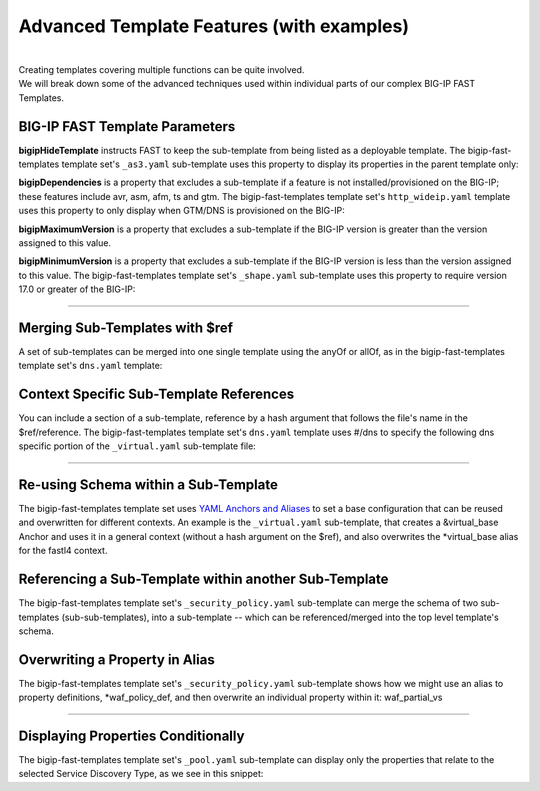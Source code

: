 .. _advanced_templates:

Advanced Template Features (with examples)
=========================================
|
| Creating templates covering multiple functions can be quite involved. 
| We will break down some of the advanced techniques used within individual parts of our complex BIG-IP FAST Templates.

.. seealso:: :ref:`Templating with F5 BIG-IP FAST<json>` for information on using Mustache and JSON schema with templating.
    :ref:`Advanced Features<advanced>` for advanced templating types and calls.
    :ref:`Managing F5 BIG-IP FAST Templates<managing-templates>` for information on adding and updating template sets.

BIG-IP FAST Template Parameters
```````````````````````````````

**bigipHideTemplate** instructs FAST to keep the sub-template from being listed as a deployable template.
The bigip-fast-templates template set's ``_as3.yaml`` sub-template uses this property to display its properties in the parent template only:

.. code-block:: yaml
   :emphasize-lines: 3

    title: AS3
    contentType: application/json
    bigipHideTemplate: true
    definitions:
      tenant_name:
        title: Tenant Name
        description: The *tenant* is the high-level grouping in an AS3 declaration. FAST deploys all configuration for a given tenant in a BIG-IP partition of the same name.
        type: string
        minLength: 1
        maxLength: 255
        pattern: ^[A-Za-z][0-9A-Za-z_.-]*$
        immutable: true
      app_name:
        title: Application Name
        description: The *application* is the low-level grouping in an AS3 declaration. FAST deploys all configuration for a given application in a BIG-IP folder within the tenant partition.
        type: string
        minLength: 1
        maxLength: 255
        pattern: ^[A-Za-z][0-9A-Za-z_.-]*$
        immutable: true
    template: |
      {
        "class": "ADC",
        "schemaVersion": "3.0.0",
        "id": "urn:uuid:a858e55e-bbe6-42ce-a9b9-0f4ab33e3bf7",
        "{{tenant_name}}": {
          "class": "Tenant",
          "{{app_name}}": {
            "class": "Application",
            "template": "generic"
          }
        }
      }


**bigipDependencies** is a property that excludes a sub-template if a feature is not installed/provisioned on the BIG-IP; these features include avr, asm, afm, ts and gtm.
The bigip-fast-templates template set's ``http_wideip.yaml`` template uses this property to only display when GTM/DNS is provisioned on the BIG-IP:


.. code-block:: yaml
   :emphasize-lines: 5

    contentType: application/json
    title: HTTP with DNS Wide IP Application Template
    description: Configure high availability w/DNS Wide IP and optimization for HTTP and HTTPS implementations.
    bigipDependencies:
      - gtm
    allOf:
      - $ref: "_as3.yaml#"
      - $ref: "_virtual.yaml#/gtm"
      - $ref: "_redirect_http.yaml#"
      - $ref: "_snat.yaml#"
      - $ref: "_persist.yaml#"
      - $ref: "_tls_server_profile.yaml#/fastl4"
      - $ref: "_tls_client_profile.yaml#/fastl4"
      - $ref: "_pool.yaml#"
      - $ref: "_monitors.yaml#/http"
      - $ref: "_http_profile.yaml#"
      - $ref: "_tcp_profile.yaml#/fastl4"
      - $ref: "_policy_endpoint.yaml#"
      - $ref: "_irule.yaml#"
      - $ref: "_vlan_allow.yaml#"
    anyOf:
      - {}
      - $ref: "_analytics.yaml#/http"
      - $ref: "_analytics.yaml#/tcp"
      - $ref: "_security_policy.yaml#/fastl4"
      - $ref: "_security_firewall.yaml#"
      - $ref: "_security_dos.yaml#/fastl4"
      - $ref: "_shape.yaml#/fastl4"
      - $ref: "_telemetry.yaml#"
    template: |
      {
        "{{tenant_name}}": {
          "{{app_name}}": {
            "{{app_name}}": {
            }
          }
        }
      }


**bigipMaximumVersion** is a property that excludes a sub-template if the BIG-IP version is greater than the version assigned to this value.

**bigipMinimumVersion** is a property that excludes a sub-template if the BIG-IP version is less than the version assigned to this value.
The bigip-fast-templates template set's ``_shape.yaml`` sub-template uses this property to require version 17.0 or greater of the BIG-IP:

.. code-block:: yaml
   :emphasize-lines: 5

   bigipHideTemplate: true

    # Integrated Bot Defense
    ibd_profile: &ibd_profile
      title: Integrated Bot Defense (IBD) Profile
      contentType: application/json
      bigipMinimumVersion: 17.0
      definitions: &ibd_profile_def
        ibd_profile_name: &ibd_profile_name
          title: Existing Integrated Bot Defense (IBD) Profile
          description: Existing IBD profiles are only supported in BIG-IP version 17.0 and greater
          type: string
          enumFromBigip: saas/bd/profile
          default: ''

      ...

--------------------------------


Merging Sub-Templates with $ref
``````````````````````````````

A set of sub-templates can be merged into one single template using the anyOf or allOf, as in the bigip-fast-templates template set's ``dns.yaml`` template:

.. code-block:: yaml
   :emphasize-lines: 4, 5, 6, 7, 8, 9, 10, 11, 12, 13, 14, 15, 16, 17 

    contentType: application/json
    title: DNS Application Template
    description: Configure high availability and optimization for DNS implementations.
    allOf:
      - $ref: "_as3.yaml#"
      - $ref: "_virtual.yaml#/dns"
      - $ref: "_snat.yaml#/dns"
      - $ref: "_pool.yaml#/dns"
      - $ref: "_monitors.yaml#/dns"
      - $ref: "_irule.yaml#/dns"
    anyOf:
      - {}
      - $ref: "_analytics.yaml#/dns"
      - $ref: "_security_policy.yaml#/dns"
      - $ref: "_security_firewall.yaml#/dns"
      - $ref: "_shape.yaml#/dns"
      - $ref: "_telemetry.yaml#/dns"
    template: |
      {
        "{{tenant_name}}": {
          "{{app_name}}": {
            "{{app_name}}_tcp": {
              "class": "Service_TCP",
              "profileTCP": {
                "ingress": "wan",
                "egress": "lan"
              }
            },
            "{{app_name}}_udp": {
              "class": "Service_UDP",
              "profileUDP": {
                "bigip": "/Common/udp_gtm_dns"
              },
              "profileDNS": {
                "bigip": "/Common/dns"
              }
            }
          }
        }
      }


.. seealso:: `Using $ref -- JSON Schema <https://json-schema.org/understanding-json-schema/structuring.html#ref>`_ 
    for more about merging a schema reference in a sub-template.


Context Specific Sub-Template References
```````````````````````````````````````

You can include a section of a sub-template, reference by a hash argument that follows the file's name in the $ref/reference. 
The bigip-fast-templates template set's ``dns.yaml`` template uses #/dns to specify the following dns specific portion of the ``_virtual.yaml`` sub-template file:

.. code-block:: yaml
   :emphasize-lines: 2

    # subtemplate with VS names unique to DNS template
    dns:
      <<: *virtual_base
      definitions: 
        <<: *virtual_base_def
        virtual_port:
          title: Virtual Server Port
          default: 53
      template: |
          {
            "{{tenant_name}}": {
              "{{app_name}}": {
                "{{app_name}}_tcp": {
                  {{#use_ipam}}
                    "virtualAddresses": ["{{virtual_address_ipam}}"],
                  {{/use_ipam}}
                  {{^use_ipam}}
                    "virtualAddresses": ["{{virtual_address:f5:ipv4_ipv6}}"],
                  {{/use_ipam}}
                  "virtualPort": {{virtual_port:f5:port}}
                },
                "{{app_name}}_udp": {
                  {{#use_ipam}}
                    "virtualAddresses": ["{{virtual_address_ipam}}"],
                  {{/use_ipam}}
                  {{^use_ipam}}
                    "virtualAddresses": ["{{virtual_address:f5:ipv4_ipv6}}"],
                  {{/use_ipam}}
                  "virtualPort": {{virtual_port:f5:port}}
                }
              }
            }
          }
 
--------------------------------


Re-using Schema within a Sub-Template
````````````````````````````````````

The bigip-fast-templates template set uses `YAML Anchors and Aliases <https://yaml.org/spec/1.2.2/#3222-anchors-and-aliases>`_ to set a base configuration that can be reused and overwritten for different contexts.
An example is the ``_virtual.yaml`` sub-template, that creates a &virtual_base Anchor and uses it in a general context (without a hash argument on the $ref), and also overwrites the *virtual_base alias for the fastl4 context.

.. code-block:: yaml
   :emphasize-lines: 3, 48, 54

    bigipHideTemplate: true

    virtual_base: &virtual_base
      contentType: application/json
      definitions: &virtual_base_def
        use_ipam:
          title: Use IPAM Provider
          description: Use an IP Address Management service to get an IP address
          type: boolean
          default: false
        virtual_address:
          title: Virtual Server IP Address
          description: This IP address, combined with the port you specify below, becomes
            the BIG-IP virtual server address and port, which clients use to access the application.
            The system uses this IP:Port for distributing requests to the web servers.
        virtual_address_ipam:
          title: Virtual Server IP Address from IPAM
          description: Select an IPAM Provider to get an IP address from.
            This IP address, combined with the port you specify below, becomes
            the BIG-IP virtual server address and port, which clients use to access the application.
            The system uses this IP:Port for distributing requests to the web servers.
          ipFromIpam: true
          default: ''
        virtual_port:
          title: Virtual Server Port
          default: 443
        virtual_partial_template:
          template: |
                  {
                    "{{tenant_name}}": {
                      "{{app_name}}": {
                        "{{app_name}}": {
                          "virtualAddresses": [
                            {{#use_ipam}}
                              "{{virtual_address_ipam}}"
                            {{/use_ipam}}
                            {{^use_ipam}}
                              "{{virtual_address:f5:ipv4_ipv6}}"
                            {{/use_ipam}}
                          ],
                          "virtualPort": {{virtual_port:f5:port}}
                        }
                      }
                    }
                  }

    # default VS subtemplate
    <<: *virtual_base
    template: |
      {{> virtual_partial_template}}

    # fastl4 subtemplate
    fastl4: &fastl4
      <<: *virtual_base
      definitions: &fastl4_context_def
        <<: *virtual_base_def
        fastl4: &fastl4_prop
          title: Use fastL4 Protocol Profiles
          description: The FastL4 profile can increase virtual server performance and throughput by using the embedded Packet Velocity Acceleration (ePVA) chip to accelerate traffic.
          type: boolean
          default: false
        make_fastl4_profile: &make_fastl4_prop
          title: FAST-Generated fastL4 Protocol Profile
          description: Uncheck to use an existing BIG-IP fastL4 profile.
          type: boolean
          default: true
        fastl4_profile_name: &fastl4_name_prop
          title: fastL4 profile
          description: Select an existing BIG-IP fastL4 profile.
          type: string
          enumFromBigip: ltm/profile/fastl4
          default: "/Common/fastL4"
      template: |
            {
              "{{tenant_name}}": {
                "{{app_name}}": {
                  "{{app_name}}": {
                    "virtualAddresses": [
                      {{#use_ipam}}
                        "{{virtual_address_ipam}}"
                      {{/use_ipam}}
                      {{^use_ipam}}
                        "{{virtual_address:f5:ipv4_ipv6}}"
                      {{/use_ipam}}
                    ],
                    "virtualPort": {{virtual_port:f5:port}},
                    {{#fastl4}}
                      "class": "Service_L4",
                      {{#make_fastl4_profile}}
                        "profileL4": "basic",
                      {{/make_fastl4_profile}}
                      {{^make_fastl4_profile}}
                        "profileL4": {
                          "bigip": "{{fastl4_profile_name}}"
                        },
                      {{/make_fastl4_profile}}
                    {{/fastl4}}
                  }
                }
              }
            }

Referencing a Sub-Template within another Sub-Template
````````````````````````````````````````````````````

The bigip-fast-templates template set's ``_security_policy.yaml`` sub-template can merge the schema of two sub-templates (sub-sub-templates), into a sub-template -- which can be referenced/merged into the top level template's schema.

.. code-block:: yaml
   :emphasize-lines: 10, 32, 42, 54, 66, 67, 68, 69, 70

    bigipHideTemplate: true

    bipMinVer: &bigipMinimumVersion 14.1


    # ASM template base, containing all settings that don't change order (unlike ASM Logging)
    asm_base: &asm_base
      title: Application Security
      contentType: application/json
      anyOf: &asm_base_anyof
        - {}
      definitions:
        asm:
          type: boolean
          default: false
          dependencies: 
            - enable_asm_logging
        afm: 
          type: boolean
          default: false
          dependencies: 
            - enable_asm_logging
      template: |
        {
          "{{tenant_name}}": {
            "{{app_name}}": {
            }
          }
        }

    # ASM Logging
    asm_logging: &asm_logging
      title: ASM Logging
      contentType: application/json
      bigipDependencies:
        - asm
      definitions: &asm_logging_def

      ...

    # AFM Logging
    afm_logging: &afm_logging
      title: AFM Logging
      contentType: application/json
      bigipDependencies:
        - afm
      definitions: *asm_logging_def
      parameters:
        afm: true
      template: |
        {{> asm_partial_template}}

    # WAF Policy
    waf_policy: &waf_policy
      title: WAF Policy
      contentType: application/json
      bigipDependencies:
        - asm
      bigipMinimumVersion: *bigipMinimumVersion
      definitions: &waf_policy_def

      ...

    # subtemplate with basic features: WAF and ASM logging
    <<: *asm_base
    anyOf: 
      - <<: *asm_base_anyof
      - *waf_policy
      - *asm_logging
      - *afm_logging



Overwriting a Property in Alias
```````````````````````````````

The bigip-fast-templates template set's ``_security_policy.yaml`` sub-template shows how we might use an alias to property definitions, *waf_policy_def, and then overwrite an individual property within it: waf_partial_vs

.. code-block:: yaml
   :emphasize-lines: 8, 9, 10, 11, 12, 13, 14, 15

    # subtemplate with VS names unique to DNS template
    dns:
      <<: *asm_base
      anyOf: 
        - <<: *asm_base_anyof
        - <<: *waf_policy
          definitions: 
            <<: *waf_policy_def
            waf_partial_vs:
              template: |
                "{{app_name}}_udp": {
                  {{> waf_partial_profiles}}
                },
                "{{app_name}}_tcp": {
                  {{> waf_partial_profiles}}
                },

-----------

Displaying Properties Conditionally
```````````````````````````````````

The bigip-fast-templates template set's ``_pool.yaml`` sub-template can display only the properties that relate to the selected Service Discovery Type, as we see in this snippet:

.. code-block:: yaml
   :emphasize-lines: 22, 37, 38

    service_discovery:
      title: Pool Members
      description: Configure Pool Member Address Discovery.
      type: array
      ...

      items:
        title: Type
        type: object
        properties:
          sd_port:
            title: Port
            type: integer
            minLength: 1
            propertyOrder: 0
            default: 80
            options:
              input_width: 100px
          sd_type:
            title: Type
            type: string
            enum: ["fqdn", "event", "aws", "gce", "azure", "consul"]
            propertyOrder: 1
            default: "event"
            options:
              input_width: 100px
              enum_titles: ["FQDN", "Event", "AWS", "GCE", "Azure", "Consul"]
          sd_host:
            title: "   "
            description: "FQDN"
            type: string
            pattern: '^(?:[a-z0-9](?:[a-z0-9-]{0,61}[a-z0-9])?\.)+[a-z0-9][a-z0-9-]{0,61}[a-z0-9]|()$'
            maxLength: 255
            propertyOrder: 2
            options: &sd_fqdn
              input_width: 100px
              dependencies:
                sd_type: ["fqdn"]